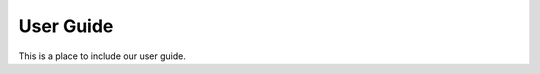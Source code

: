 ##########################
User Guide
##########################

This is a place to include our user guide.
